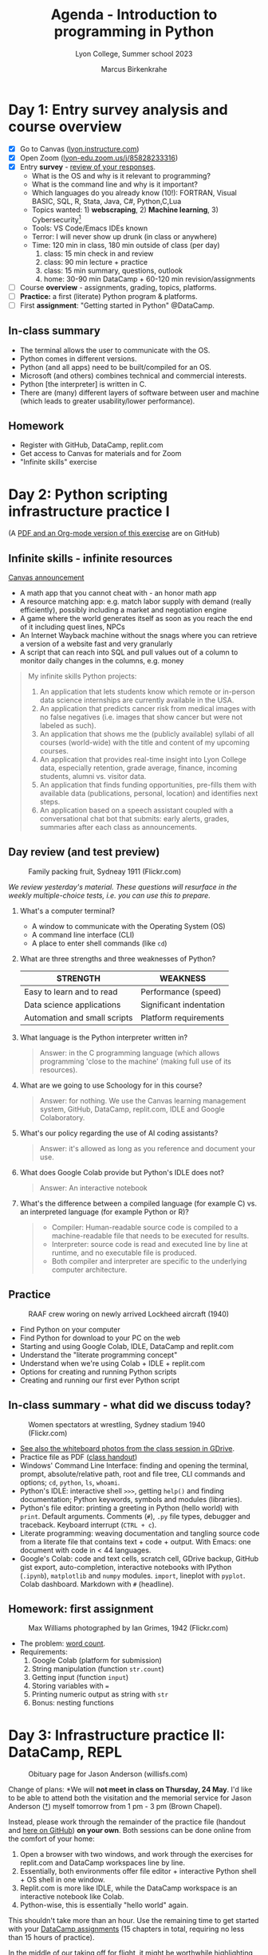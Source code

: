 #+TITLE: Agenda - Introduction to programming in Python
#+AUTHOR: Marcus Birkenkrahe
#+SUBTITLE: Lyon College, Summer school 2023
#+STARTUP:overview hideblocks indent inlineimages
#+OPTIONS: toc:nil num:nil ^:nil
#+property: header-args:python :results output :noweb yes :tangle yes :session *Python*
#+property: header-args:R :results output :noweb yes :session *R* :exports both
* Day 1: Entry survey analysis and course overview 
#+attr_latex: :width 300px
[[../img/dataScientistIn50days.jpg]]

- [X] Go to Canvas ([[https://lyon.instructure.com/courses/1700][lyon.instructure.com]])
- [X] Open Zoom ([[https://lyon-edu.zoom.us/j/85828233316][lyon-edu.zoom.us/j/85828233316]])
- [X] Entry *survey* - [[https://docs.google.com/forms/d/1yz2EtuSin3r54zMG1d_JCnnVAGb0XI8cP-Yvr7FmZbo/edit#responses][review of your responses]].
  - What is the OS and why is it relevant to programming?
  - What is the command line and why is it important?
  - Which languages do you already know (10!): FORTRAN, Visual BASIC,
    SQL, R, Stata, Java, C#, Python,C,Lua
  - Topics wanted: 1) *webscraping*, 2) *Machine learning*, 3) Cybersecurity[fn:1]
  - Tools: VS Code/Emacs IDEs known
  - Terror: I will never show up drunk (in class or anywhere)
  - Time: 120 min in class, 180 min outside of class (per day)
    1) class: 15 min check in and review
    2) class: 90 min lecture + practice
    3) class: 15 min summary, questions, outlook
    4) home: 30-90 min DataCamp + 60-120 min revision/assignments
- [ ] Course *overview* - assignments, grading, topics, platforms.
- [ ] *Practice:* a first (literate) Python program & platforms.
- [ ] First *assignment*: "Getting started in Python" @DataCamp.

** In-class summary

- The terminal allows the user to communicate with the OS.
- Python comes in different versions.
- Python (and all apps) need to be built/compiled for an OS.
- Microsoft (and others) combines technical and commercial interests.
- Python [the interpreter] is written in C.
- There are (many) different layers of software between user and
  machine (which leads to greater usability/lower performance).

** Homework

- Register with GitHub, DataCamp, replit.com
- Get access to Canvas for materials and for Zoom
- "Infinite skills" exercise

* Day 2: Python scripting infrastructure practice I
#+attr_latex: :width 300px
[[../img/0_highways.jpg]]

(A [[https://github.com/birkenkrahe/py/][PDF and an Org-mode version of this exercise]] are on GitHub)

** Infinite skills - infinite resources
#+attr_latex: :width 200px
[[../img/infinite.jpg]]

[[https://lyon.instructure.com/courses/1700/discussion_topics/4347][Canvas announcement]]

- A math app that you cannot cheat with - an honor math app
- A resource matching app: e.g. match labor supply with demand (really
  efficiently), possibly including a market and negotiation engine
- A game where the world generates itself as soon as you reach the end
  of it including quest lines, NPCs
- An Internet Wayback machine without the snags where you can retrieve
  a version of a website fast and very granularly
- A script that can reach into SQL and pull values out of a column to
  monitor daily changes in the columns, e.g. money

#+begin_quote
My infinite skills Python projects:
1. An application that lets students know which remote or in-person
   data science internships are currently available in the USA.
2. An application that predicts cancer risk from medical images with
   no false negatives (i.e. images that show cancer but were not
   labeled as such).
3. An application that shows me the (publicly available) syllabi of
   all courses (world-wide) with the title and content of my upcoming
   courses.
4. An application that provides real-time insight into Lyon College
   data, especially retention, grade average, finance, incoming
   students, alumni vs. visitor data.
5. An application that finds funding opportunities, pre-fills them
   with available data (publications, personal, location) and
   identifies next steps.
6. An application based on a speech assistant coupled with a
   conversational chat bot that submits: early alerts, grades,
   summaries after each class as announcements.
#+end_quote

** Day review (and test preview)
#+attr_latex: :width 300px
#+caption: Family packing fruit, Sydneay 1911 (Flickr.com)
[[../img/review.jpg]]

/We review yesterday's material. These questions will resurface in the
weekly multiple-choice tests, i.e. you can use this to prepare./

1) What's a computer terminal?
   - A window to communicate with the Operating System (OS)
   - A command line interface (CLI)
   - A place to enter shell commands (like ~cd~)

2) What are three strengths and three weaknesses of Python?
   | STRENGTH                     | WEAKNESS                |
   |------------------------------+-------------------------|
   | Easy to learn and to read    | Performance (speed)     |
   | Data science applications    | Significant indentation |
   | Automation and small scripts | Platform requirements   |

3) What language is the Python interpreter written in?
   #+begin_quote
   Answer: in the C programming language (which allows programming
   'close to the machine' (making full use of its resources).
   #+end_quote

4) What are we going to use Schoology for in this course?
   #+begin_quote
   Answer: for nothing. We use the Canvas learning management system,
   GitHub, DataCamp, replit.com, IDLE and Google Colaboratory.
   #+end_quote
   
5) What's our policy regarding the use of AI coding assistants?
   #+begin_quote
   Answer: it's allowed as long as you reference and document your
   use.
   #+end_quote

6) What does Google Colab provide but Python's IDLE does not?
   #+begin_quote
   Answer: An interactive notebook
   #+end_quote

7) What's the difference between a compiled language (for example C)
   vs. an interpreted language (for example Python or R)?
   #+begin_quote
   - Compiler: Human-readable source code is compiled to a
     machine-readable file that needs to be executed for results.
   - Interpreter: source code is read and executed line by line at
     runtime, and no executable file is produced.
   - Both compiler and interpreter are specific to the underlying
     computer architecture.
   #+end_quote

** Practice
#+attr_latex: :width 300px
#+caption: RAAF crew woring on newly arrived Lockheed aircraft (1940)
[[../img/practice.jpg]]

- Find Python on your computer
- Find Python for download to your PC on the web
- Starting and using Google Colab, IDLE, DataCamp and replit.com
- Understand the "literate programming concept"
- Understand when we're using Colab + IDLE + replit.com
- Options for creating and running Python scripts
- Creating and running our first ever Python script

** In-class summary - what did we discuss today?
#+attr_latex: :width 300px
#+caption: Women spectators at wrestling, Sydney stadium 1940 (Flickr.com)
[[../img/summary.jpg]]

- [[https://drive.google.com/drive/folders/1IEkIHzieBJ_tS5GPigsCxRZcioanlPof?usp=sharing][See also the whiteboard photos from the class session in GDrive]].
- Practice file as PDF ([[https://github.com/birkenkrahe/py/blob/main/pdf/0_course_practice.pdf][class handout]])
- Windows' Command Line Interface: finding and opening the terminal,
  prompt, absolute/relative path, root and file tree, CLI commands and
  options; ~cd~, ~python~, ~ls~, ~whoami~.
- Python's IDLE: interactive shell ~>>>~, getting ~help()~ and finding
  documentation; Python keywords, symbols and modules (libraries).
- Python's file editor: printing a greeting in Python (hello world)
  with ~print~. Default arguments. Comments (~#~), ~.py~ file types,
  debugger and traceback. Keyboard interrupt (~CTRL + c~).
- Literate programming: weaving documentation and tangling source code
  from a literate file that contains text + code + output. With Emacs:
  one document with code in < 44 languages.
- Google's Colab: code and text cells, scratch cell, GDrive backup,
  GitHub gist export, auto-completion, interactive notebooks with
  IPython (~.ipynb~), ~matplotlib~ and ~numpy~ modules. ~import~, lineplot
  with ~pyplot~. Colab dashboard. Markdown with ~#~ (headline).

** Homework: first assignment
#+attr_latex: :width 300px
#+caption: Max Williams photographed by Ian Grimes, 1942 (Flickr.com)
[[../img/homework.jpg]]

- The problem: [[https://lyon.instructure.com/courses/1700/assignments/14493][word count]].
- Requirements:
  1) Google Colab (platform for submission)
  2) String manipulation (function ~str.count~)
  3) Getting input (function ~input~)
  4) Storing variables with ~=~
  5) Printing numeric output as string with ~str~
  6) Bonus: nesting functions

* Day 3: Infrastructure practice II: DataCamp, REPL
#+attr_latex: :width 400px
#+caption: Obituary page for Jason Anderson (willisfs.com)
[[../img/jason.png]]

Change of plans: *We will *not meet in class on Thursday, 24 May*. I'd
like to be able to attend both the visitation and the memorial service
for Jason Anderson ([[https://www.willisfs.com/obituary/Jason-Anderson][†]]) myself tomorrow from 1 pm - 3 pm (Brown
Chapel).

Instead, please work through the remainder of the practice file
(handout and [[https://github.com/birkenkrahe/py/blob/main/pdf/0_course_practice.pdf][here on GitHub]]) *on your own*. Both sessions can be done
online from the comfort of your home:
1) Open a browser with two windows, and work through the exercises for
   replit.com and DataCamp workspaces line by line.
2) Essentially, both environments offer file editor + interactive
   Python shell + OS shell in one window.
3) Replit.com is more like IDLE, while the DataCamp workspace is an
   interactive notebook like Colab.
4) Python-wise, this is essentially "hello world" again.

This shouldn't take more than an hour. Use the remaining time to get
started with your [[https://app.datacamp.com/groups/lyon-college-data-science-spring-2023/assignments][DataCamp assignments]] (15 chapters in total,
requiring no less than 15 hours of practice).

In the middle of our taking off for flight, it might be worthwhile
highlighting some logistics to help you review past sessions if you so
choose:

1) You can find the *session review/test preview* information, and a
   summary of the last session in the agenda file here in GitHub
   ([[https://github.com/birkenkrahe/py/blob/main/pdf/agenda.pdf][PDF]] or [[https://github.com/birkenkrahe/py/blob/main/org/agenda.org][HTML]]).
2) You can find all *practice and lecture files* in the PDF directory
   here in GitHub ([[https://github.com/birkenkrahe/py/tree/main/pdf][PDF]] or [[https://github.com/birkenkrahe/py/tree/main/org][HTML]]): I just went through it myself to
   review today.
3) Lastly, photos of the *whiteboard* writings and drawings are
   available [[https://drive.google.com/drive/folders/1IEkIHzieBJ_tS5GPigsCxRZcioanlPof?usp=sharing][here in GDrive]].

I'm looking forward to seeing you on Friday to cover Python
expressions, variables and statements with more practice exercises.

Any questions, you know where to find me!

Cheers

* Day 4: Expressions, Variables, Statements
#+attr_latex: :width 400px
#+caption: Thirteen men doing acrobatics (LOC)
[[../img/acrobats.jpg]]

** TODO Adding the course calendar to Google calendar
#+attr_latex: :width 400px
#+caption: Canvas calendar with course events
[[../img/calendar.png]]

- Find ~Calendar~ in leftmost Canvas sidebar
- Check "Introduction to Programming in Python"
- Click ~Calendar Feed~ (lower right)
- Import URL in Google calendar

** TODO Using Python chat in GMail outside class
#+attr_latex: :width 400px
#+caption: Google Python chat space members
[[../img/space.png]]

** TODO Day review (and test preview)
#+attr_latex: :width 300px
#+caption: Family packing fruit, Sydneay 1911 (Flickr.com)
[[../img/review.jpg]]

/We review yesterday's material. These questions will resurface in the
weekly multiple-choice tests, i.e. you can use this to prepare./

** TODO In-class summary
#+attr_latex: :width 300px
#+caption: Women spectators at wrestling, Sydney stadium 1940 (Flickr.com)
[[../img/summary.jpg]]

- [[https://drive.google.com/drive/folders/1IEkIHzieBJ_tS5GPigsCxRZcioanlPof?usp=sharing][See also the whiteboard photos from the class session in GDrive]].

** TODO Homework: 
#+attr_latex: :width 300px
#+caption: Max Williams photographed by Ian Grimes, 1942 (Flickr.com)
[[../img/homework.jpg]]

* Day 5
* Day 6
* Day 7 
* Day 8
* Day 9
* Day 10 
* Day 11 
* Day 12 
* Day 13 
* Day 14 
* Day 15
* Day 16
* Day 17
* Day 18
* Day 19
* Day 20
* Day 21
* Day 22
* Day 23: Project presentations
* Day 24: Project presentations / Summary / Outlook
* Footnotes

[fn:1]Webscraping Excel manipulation and Machine Learning are already
part of my plan, but cybersecurity is currently not included (except
indirectly through the command line and string manipulation skills).
